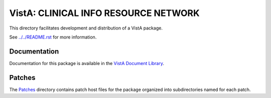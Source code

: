 =====================================
VistA: CLINICAL INFO RESOURCE NETWORK
=====================================

This directory facilitates development and distribution of a VistA package.

See `<../../README.rst>`__ for more information.

-------------
Documentation
-------------

Documentation for this package is available in the `VistA Document Library`_.

.. _`VistA Document Library`: http://www.va.gov/vdl/application.asp?appid=16

-------
Patches
-------

The `<Patches>`__ directory contains patch host files for the package
organized into subdirectories named for each patch.

